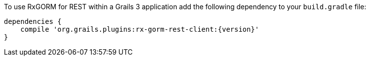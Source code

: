 To use RxGORM for REST within a Grails 3 application add the following dependency to your `build.gradle` file:

[source,groovy,subs="attributes"]
----
dependencies {
    compile 'org.grails.plugins:rx-gorm-rest-client:{version}'
}
----
